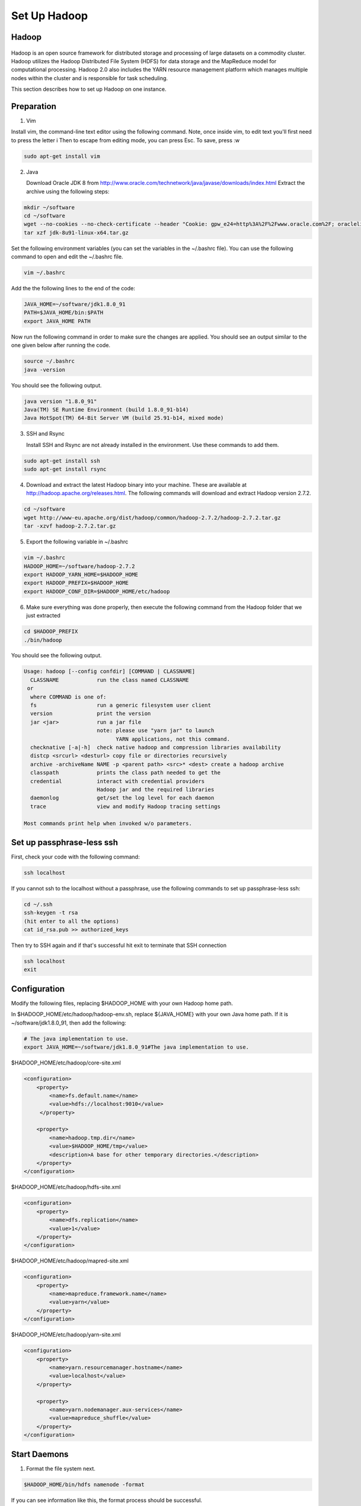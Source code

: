 Set Up Hadoop
=============


Hadoop
------

.. figure:: http://hadoop.apache.org/images/hadoop-logo.jpg
   :alt: Hadoop
   :width: 400

Hadoop is an open source framework for distributed storage and processing of large datasets on a commodity cluster. Hadoop utilizes the Hadoop Distributed File System (HDFS) for data storage and the MapReduce model for computational processing. Hadoop 2.0 also includes the YARN resource management platform which manages multiple nodes within the cluster and is responsible for task scheduling.

This section describes how to set up Hadoop on one instance.

Preparation
-----------

1. Vim

Install vim, the command-line text editor using the following command.
Note, once inside vim, to edit text you'll first need to press the letter i
Then to escape from editing mode, you can press Esc. To save, press :w

.. code-block:: bash

    sudo apt-get install vim

2. Java

   Download Oracle JDK 8 from http://www.oracle.com/technetwork/java/javase/downloads/index.html
   Extract the archive using the following steps:

.. code-block:: bash

    mkdir ~/software
    cd ~/software
    wget --no-cookies --no-check-certificate --header "Cookie: gpw_e24=http%3A%2F%2Fwww.oracle.com%2F; oraclelicense=accept-securebackup-cookie" "http://download.oracle.com/otn-pub/java/jdk/8u91-b14/jdk-8u91-linux-x64.tar.gz"
    tar xzf jdk-8u91-linux-x64.tar.gz


Set the following environment variables (you can set the variables in the ~/.bashrc file).
You can use the following command to open and edit the ~/.bashrc file.


.. code-block:: bash

    vim ~/.bashrc

Add the the following lines to the end of the code:

.. code-block:: bash

    JAVA_HOME=~/software/jdk1.8.0_91
    PATH=$JAVA_HOME/bin:$PATH
    export JAVA_HOME PATH

Now run the following command in order to make sure the changes are applied. You should see an output similar to the one given below after running the code.

.. code-block:: bash

    source ~/.bashrc
    java -version

You should see the following output.

.. code-block:: bash

    java version "1.8.0_91"
    Java(TM) SE Runtime Environment (build 1.8.0_91-b14)
    Java HotSpot(TM) 64-Bit Server VM (build 25.91-b14, mixed mode)

3.  SSH and Rsync

    Install SSH and Rsync are not already installed in the environment. Use these commands to add them.

.. code-block:: bash

    sudo apt-get install ssh
    sudo apt-get install rsync

4. Download and extract the latest Hadoop binary into your machine. These are available at http://hadoop.apache.org/releases.html. The following commands will download and extract Hadoop version 2.7.2.

.. code-block:: bash

    cd ~/software
    wget http://www-eu.apache.org/dist/hadoop/common/hadoop-2.7.2/hadoop-2.7.2.tar.gz
    tar -xzvf hadoop-2.7.2.tar.gz

5. Export the following variable in ~/.bashrc

.. code-block:: bash

    vim ~/.bashrc
    HADOOP_HOME=~/software/hadoop-2.7.2
    export HADOOP_YARN_HOME=$HADOOP_HOME
    export HADOOP_PREFIX=$HADOOP_HOME
    export HADOOP_CONF_DIR=$HADOOP_HOME/etc/hadoop

6. Make sure everything was done properly, then execute the following command from the Hadoop folder that we just extracted

.. code-block:: bash

    cd $HADOOP_PREFIX
    ./bin/hadoop

You should see the following output.

.. code-block:: bash

    Usage: hadoop [--config confdir] [COMMAND | CLASSNAME]
      CLASSNAME            run the class named CLASSNAME
     or
      where COMMAND is one of:
      fs                   run a generic filesystem user client
      version              print the version
      jar <jar>            run a jar file
                           note: please use "yarn jar" to launch
                                 YARN applications, not this command.
      checknative [-a|-h]  check native hadoop and compression libraries availability
      distcp <srcurl> <desturl> copy file or directories recursively
      archive -archiveName NAME -p <parent path> <src>* <dest> create a hadoop archive
      classpath            prints the class path needed to get the
      credential           interact with credential providers
                           Hadoop jar and the required libraries
      daemonlog            get/set the log level for each daemon
      trace                view and modify Hadoop tracing settings

    Most commands print help when invoked w/o parameters.


Set up passphrase-less ssh
--------------------------

First, check your code with the following command:

.. code-block:: bash

    ssh localhost

If you cannot ssh to the localhost without a passphrase, use the following commands to set up passphrase-less ssh:

.. code-block:: bash

    cd ~/.ssh
    ssh-keygen -t rsa
    (hit enter to all the options)
    cat id_rsa.pub >> authorized_keys

Then try to SSH again and if that's successful hit exit to terminate that SSH connection

.. code-block:: bash

    ssh localhost
    exit





Configuration
-------------

Modify the following files, replacing $HADOOP_HOME with your own Hadoop home path.

In $HADOOP_HOME/etc/hadoop/hadoop-env.sh, replace ${JAVA_HOME} with your own Java home path. If it is ~/software/jdk1.8.0_91, then add the following:

.. code-block:: bash

    # The java implementation to use.
    export JAVA_HOME=~/software/jdk1.8.0_91#The java implementation to use.

$HADOOP_HOME/etc/hadoop/core-site.xml

.. code-block:: xml

    <configuration>
        <property>
            <name>fs.default.name</name>
            <value>hdfs://localhost:9010</value>
         </property>

        <property>
            <name>hadoop.tmp.dir</name>
            <value>$HADOOP_HOME/tmp</value>
            <description>A base for other temporary directories.</description>
        </property>
    </configuration>


$HADOOP_HOME/etc/hadoop/hdfs-site.xml

.. code-block:: xml

    <configuration>
        <property>
            <name>dfs.replication</name>
            <value>1</value>
        </property>
    </configuration>


$HADOOP_HOME/etc/hadoop/mapred-site.xml

.. code-block:: xml

    <configuration>
        <property>
            <name>mapreduce.framework.name</name>
            <value>yarn</value>
        </property>
    </configuration>


$HADOOP_HOME/etc/hadoop/yarn-site.xml

.. code-block:: xml

    <configuration>
        <property>
            <name>yarn.resourcemanager.hostname</name>
            <value>localhost</value>
        </property>

        <property>
            <name>yarn.nodemanager.aux-services</name>
            <value>mapreduce_shuffle</value>
        </property>
    </configuration>


Start Daemons
-------------

1. Format the file system next.

.. code-block:: bash

    $HADOOP_HOME/bin/hdfs namenode -format


If you can see information like this, the format process should be successful.

.. code-block:: bash

    xx/xx/xx xx:xx:xx INFO util.ExitUtil: Exiting with status 0
    xx/xx/xx xx:xx:xx INFO namenode.NameNode: SHUTDOWN_MSG:
    /************************************************************
    SHUTDOWN_MSG: Shutting down NameNode at xxx.xxx.xxx.xxx


2. Launch NameNode daemon and DataNode daemon

.. code-block:: bash

    $HADOOP_HOME/sbin/start-dfs.sh


The log is in the $HADOOP_LOG_DIR directory (defaults: $HADOOP_HOME/logs).

3. Check if the daemons started successfully.

.. code-block:: bash

    jps

You should see the following with xxxxx replaced to actual process IDs.

.. code-block:: bash

    xxxxx NameNode
    xxxxx SecondaryNameNode
    xxxxx DataNode
    xxxxx Jps


4. Browse the web interface for the NameNode. By default this is at http://localhost:50070

5. Start ResourceManager daemon and NodeManager Daemon

.. code-block:: bash

    $HADOOP_HOME/sbin/start-yarn.sh


6. Verify the daemons started sucessfully:

.. code-block:: bash

    jps

You should see the following with xxxxx replaced by actual process IDs.

.. code-block:: bash

    xxxxx NameNode
    xxxxx SecondaryNameNode
    xxxxx DataNode
    xxxxx NodeManager
    xxxxx Jps
    xxxxx ResourceManager


7. Browse the web interface for the ResourceManager. By default this should be at http://localhost:8088 or if you are
using an Amazon VM instance replace localhost with the actual IP address.

Example
-------

1. Make the Hadoop Distributed File System (HDFS) directories.

.. code-block:: bash

    $HADOOP_HOME/bin/hdfs dfs -mkdir -p .
    $HADOOP_HOME/bin/hdfs dfs -mkdir input


2. Copy the input files into HDFS. In this example, we use files in $HADOOP_HOME/etc/hadoop/ directory as input files.

.. code-block:: bash

    $HADOOP_HOME/bin/hdfs dfs -put $HADOOP_HOME/etc/hadoop/* input


3. Run the "grep" example provided.

.. code-block:: bash

    $HADOOP_HOME/bin/hadoop jar share/hadoop/mapreduce/hadoop-mapreduce-examples-2.7.2.jar grep input output 'hadoop'


4. View the output files on HDFS.

.. code-block:: bash

    $HADOOP_HOME/bin/hdfs dfs -cat output/*


Or copy the output files to the local filesystem.

.. code-block:: bash

    $HADOOP_HOME/bin/hdfs dfs -get output output
    cat output/*


Stop daemons
------------
If you are done, you can stop all daemons by using this code:

.. code-block:: bash

    $HADOOP_HOME/sbin/stop-dfs.sh
    $HADOOP_HOME/sbin/stop-yarn.sh
